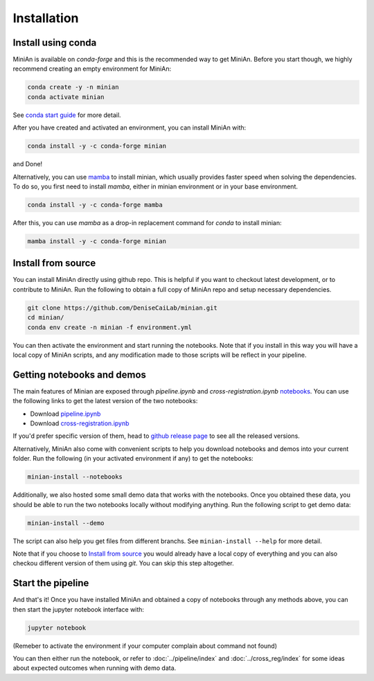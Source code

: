 Installation
============

Install using conda
-------------------

MiniAn is available on `conda-forge` and this is the recommended way to get MiniAn.
Before you start though, we highly recommend creating an empty environment for MiniAn:

.. code-block:: console

    conda create -y -n minian
    conda activate minian

See `conda start guide <https://conda.io/projects/conda/en/latest/user-guide/getting-started.html>`_ for more detail.

After you have created and activated an environment, you can install MiniAn with:

.. code-block:: console

    conda install -y -c conda-forge minian

and Done!

Alternatively, you can use `mamba <https://mamba.readthedocs.io/en/latest/>`_ to install minian, which usually provides faster speed when solving the dependencies.
To do so, you first need to install `mamba`, either in minian environment or in your base environment.

.. code-block:: console

    conda install -y -c conda-forge mamba

After this, you can use `mamba` as a drop-in replacement command for `conda` to install minian:

.. code-block:: console

    mamba install -y -c conda-forge minian

Install from source
-------------------

You can install MiniAn directly using github repo.
This is helpful if you want to checkout latest development, or to contribute to MiniAn.
Run the following to obtain a full copy of MiniAn repo and setup necessary dependencies.

.. code-block:: console

    git clone https://github.com/DeniseCaiLab/minian.git
    cd minian/
    conda env create -n minian -f environment.yml

You can then activate the environment and start running the notebooks.
Note that if you install in this way you will have a local copy of MiniAn scripts, and any modification made to those scripts will be reflect in your pipeline.

Getting notebooks and demos
---------------------------

The main features of Minian are exposed through `pipeline.ipynb` and `cross-registration.ipynb` `notebooks <https://jupyter.org/>`_.
You can use the following links to get the latest version of the two notebooks:

* Download `pipeline.ipynb <https://github.com/DeniseCaiLab/minian/raw/master/pipeline.ipynb>`_
* Download `cross-registration.ipynb <https://github.com/DeniseCaiLab/minian/raw/master/cross-registration.ipynb>`_

If you'd prefer specific version of them, head to `github release page <https://github.com/denisecailab/minian/releases>`_ to see all the released versions.

Alternatively, MiniAn also come with convenient scripts to help you download notebooks and demos into your current folder.
Run the following (in your activated environment if any) to get the notebooks:

.. code-block:: console
    
    minian-install --notebooks

Additionally, we also hosted some small demo data that works with the notebooks.
Once you obtained these data, you should be able to run the two notebooks locally without modifying anything.
Run the following script to get demo data:

.. code-block:: console

    minian-install --demo

The script can also help you get files from different branchs.
See ``minian-install --help`` for more detail.

Note that if you choose to `Install from source`_ you would already have a local copy of everything and you can also checkou different version of them using `git`.
You can skip this step altogether.

Start the pipeline
------------------

And that's it!
Once you have installed MiniAn and obtained a copy of notebooks through any methods above, you can then start the jupyter notebook interface with:

.. code-block:: console

    jupyter notebook

(Remeber to activate the environment if your computer complain about command not found)

You can then either run the notebook, or refer to :doc:`../pipeline/index` and :doc:`../cross_reg/index` for some ideas about expected outcomes when running with demo data.